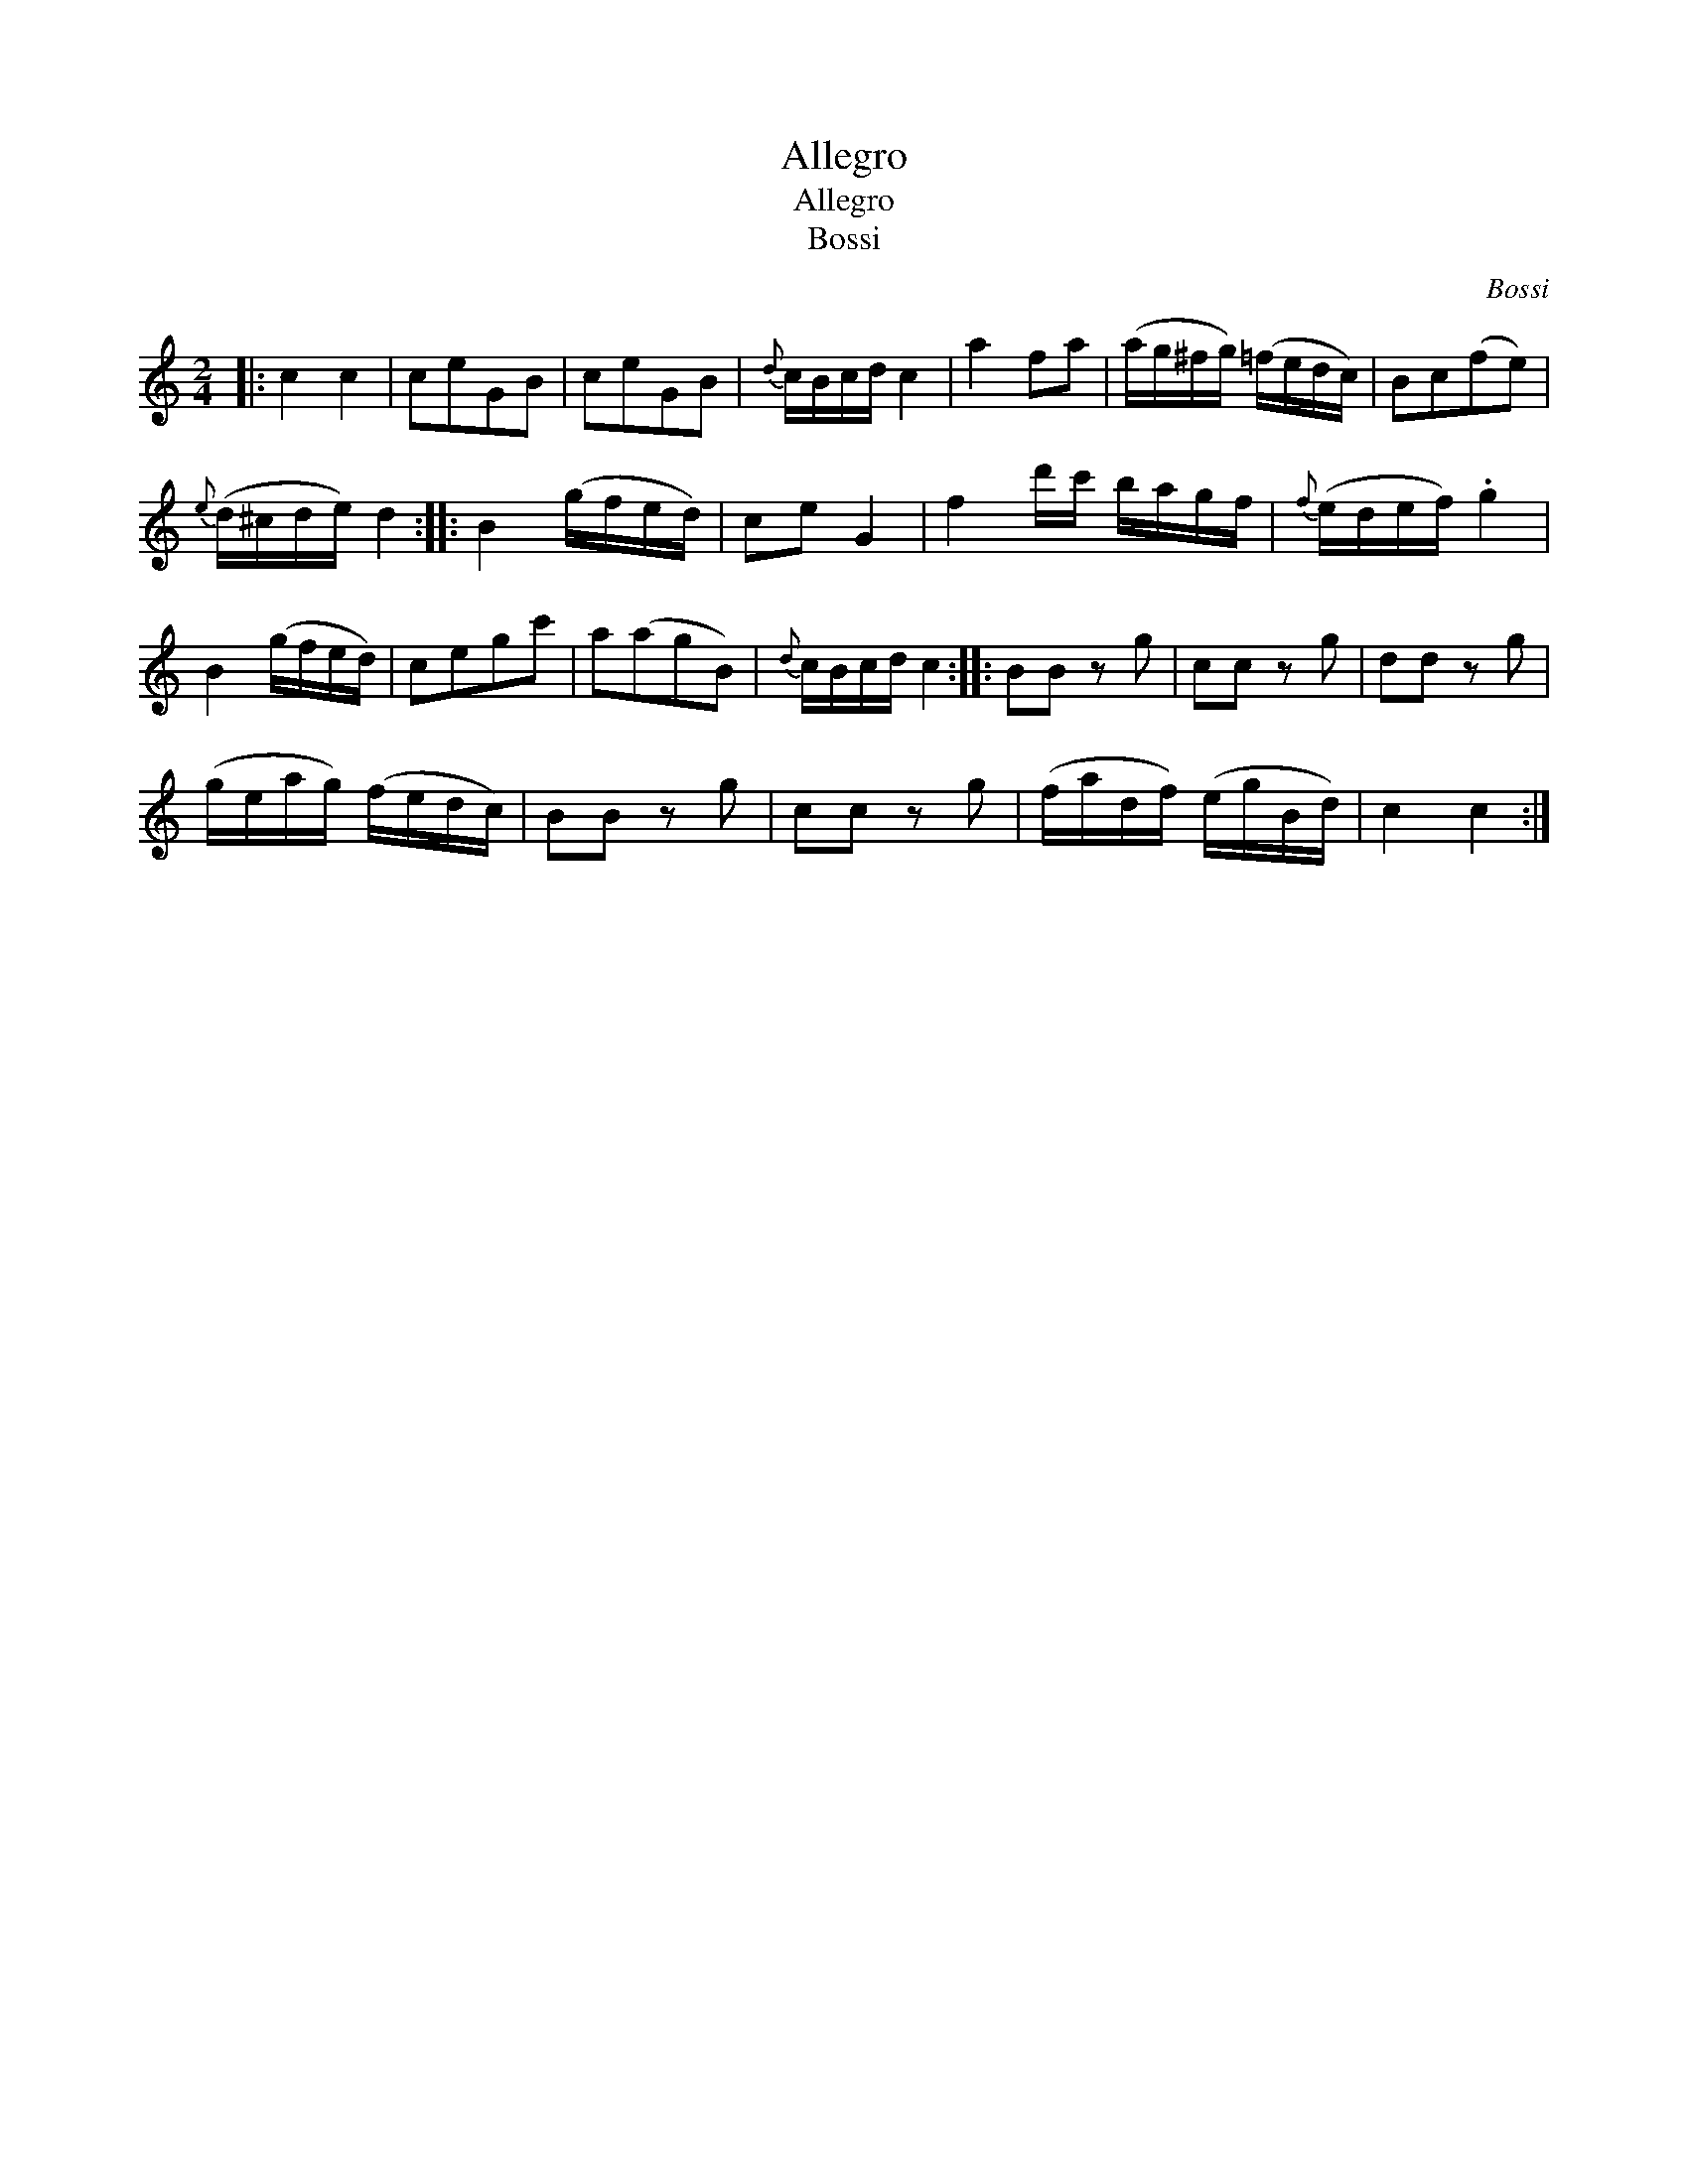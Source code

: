 X:1
T:Allegro
T:Allegro
T:Bossi
C:Bossi
L:1/8
M:2/4
K:C
V:1 treble 
V:1
|: c2 c2 | ceGB | ceGB |{d} c/B/c/d/ c2 | a2 fa | (a/g/^f/g/) (=f/e/d/c/) | Bc(fe) | %7
{e} (d/^c/d/e/) d2 :: B2 (g/f/e/d/) | ce G2 | f2 d'/c'/ b/a/g/f/ |{f} (e/d/e/f/) .g2 | %12
 B2 (g/f/e/d/) | cegc' | a(agB) |{d} c/B/c/d/ c2 :: BB z g | cc z g | dd z g | %19
 (g/e/a/g/) (f/e/d/c/) | BB z g | cc z g | (f/a/d/f/) (e/g/B/d/) | c2 c2 :| %24

